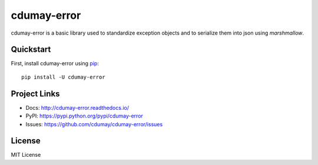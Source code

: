 ************
cdumay-error
************

.. image:: https://img.shields.io/pypi/v/cdumay-error.svg
   :target: https://pypi.python.org/pypi/cdumay-error/
   :alt: Latest Version

.. image:: https://travis-ci.org/cdumay/cdumay-error.svg?branch=master
   :target: https://travis-ci.org/cdumay/cdumay-error
   :alt: Latest version


.. image:: https://readthedocs.org/projects/cdumay-error/badge/?version=latest
   :target: http://cdumay-error.readthedocs.io/en/latest/?badge=latest
   :alt: Documentation Status

.. image:: https://readthedocs.org/projects/cdumay-error/badge/?version=latest
  :target: http://cdumay-error.readthedocs.io/en/latest/?badge=latest
  :alt: Documentation Status

cdumay-error is a basic library used to standardize exception objects and to
serialize them into json using `marshmallow`.

Quickstart
==========

First, install cdumay-error using `pip <https://pip.pypa.io/en/stable/>`_::

    pip install -U cdumay-error


Project Links
=============

- Docs: http://cdumay-error.readthedocs.io/
- PyPI: https://pypi.python.org/pypi/cdumay-error
- Issues: https://github.com/cdumay/cdumay-error/issues

License
=======

MIT License